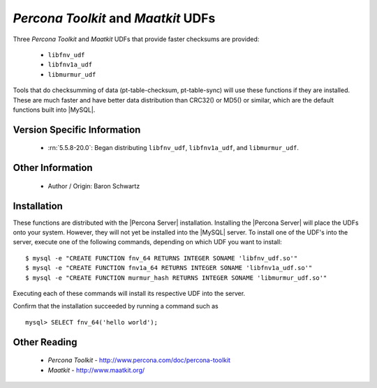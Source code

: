 .. _udf_maatkit:

======================================
 *Percona Toolkit* and *Maatkit* UDFs
======================================

Three *Percona Toolkit* and *Maatkit* UDFs that provide faster checksums are provided:

  * ``libfnv_udf``

  * ``libfnv1a_udf``

  * ``libmurmur_udf``

Tools that do checksumming of data (pt-table-checksum, pt-table-sync) will use these functions if they are installed. These are much faster and have better data distribution than CRC32() or MD5() or similar, which are the default functions built into |MySQL|.

Version Specific Information
============================

  * :rn:`5.5.8-20.0`:
    Began distributing ``libfnv_udf``, ``libfnv1a_udf``, and ``libmurmur_udf``.

Other Information
=================

  * Author / Origin:
    Baron Schwartz

Installation
============

These functions are  distributed with the |Percona Server| installation. Installing the |Percona Server| will place the UDFs onto your system. However, they will not yet be installed into the |MySQL| server. To install one of the UDF's into the server, execute one of the following commands, depending on which UDF you want to install: ::

  $ mysql -e "CREATE FUNCTION fnv_64 RETURNS INTEGER SONAME 'libfnv_udf.so'" 
  $ mysql -e "CREATE FUNCTION fnv1a_64 RETURNS INTEGER SONAME 'libfnv1a_udf.so'" 
  $ mysql -e "CREATE FUNCTION murmur_hash RETURNS INTEGER SONAME 'libmurmur_udf.so'"

Executing each of these commands will install its respective UDF into the server.

Confirm that the installation succeeded by running a command such as :: 

  mysql> SELECT fnv_64('hello world');

Other Reading
=============

  * *Percona Toolkit* - http://www.percona.com/doc/percona-toolkit
  * *Maatkit* - http://www.maatkit.org/
